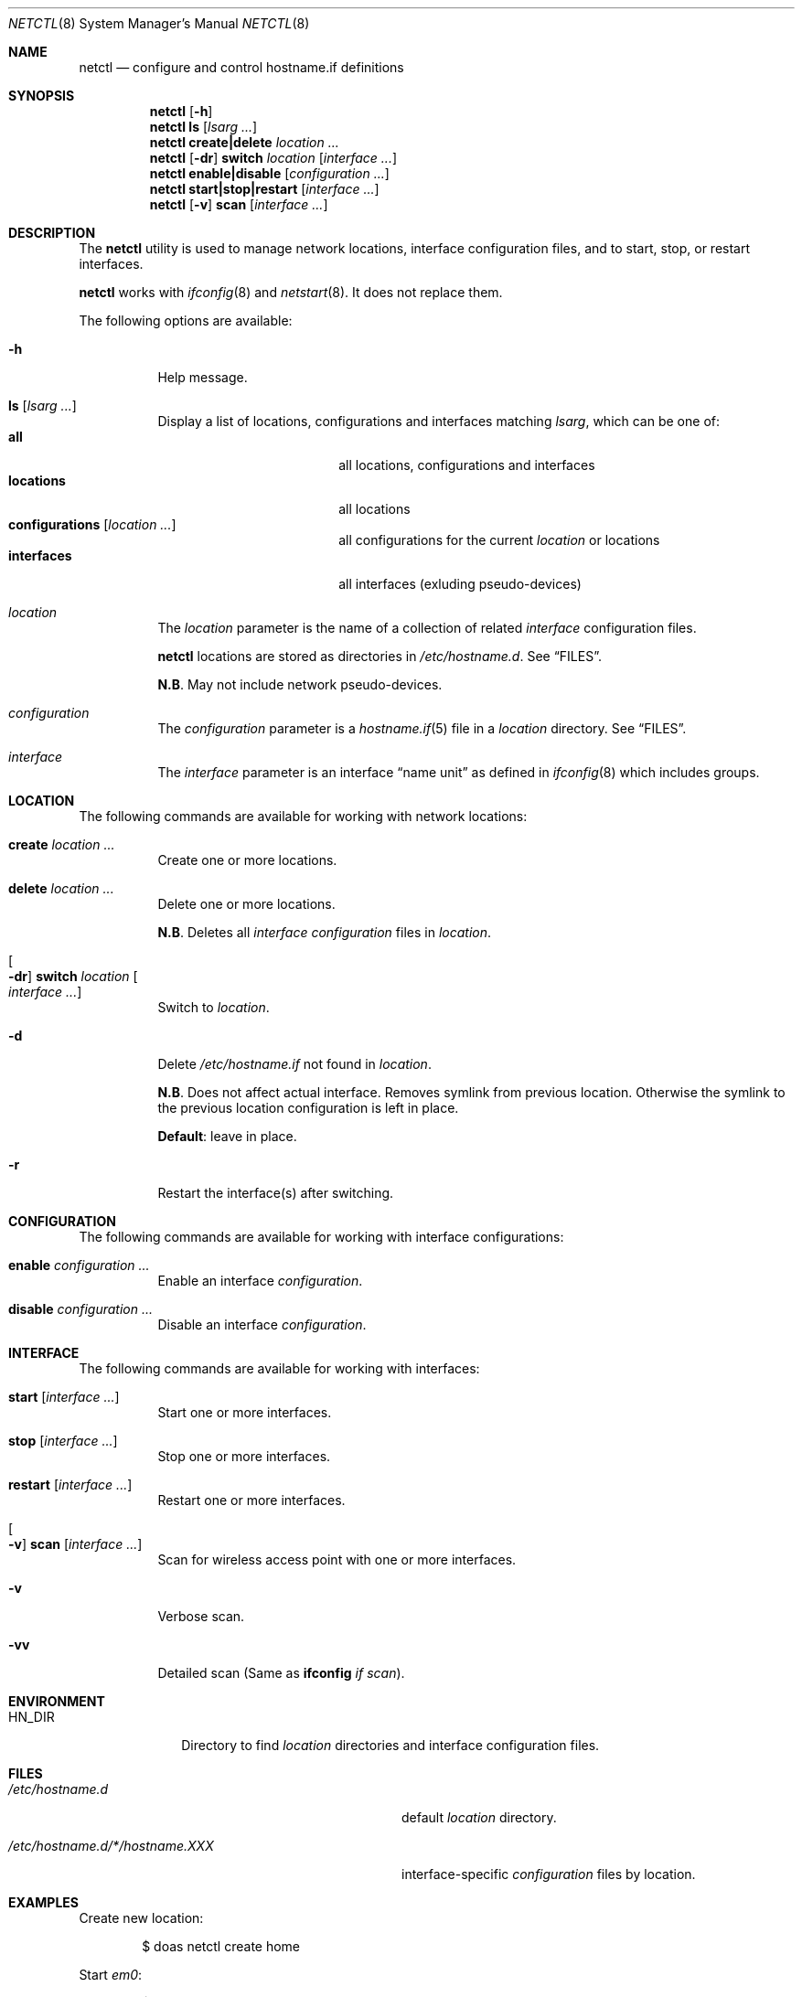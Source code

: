 .\"	$OpenBSD$
.\"
.\" Copyright (c) 2017 Aaron Poffenberger <akp@hypernote.com>
.\"
.\" Permission to use, copy, modify, and distribute this software for any
.\" purpose with or without fee is hereby granted, provided that the above
.\" copyright notice and this permission notice appear in all copies.
.\"
.\" THE SOFTWARE IS PROVIDED "AS IS" AND THE AUTHOR DISCLAIMS ALL WARRANTIES
.\" WITH REGARD TO THIS SOFTWARE INCLUDING ALL IMPLIED WARRANTIES OF
.\" MERCHANTABILITY AND FITNESS. IN NO EVENT SHALL THE AUTHOR BE LIABLE FOR
.\" ANY SPECIAL, DIRECT, INDIRECT, OR CONSEQUENTIAL DAMAGES OR ANY DAMAGES
.\" WHATSOEVER RESULTING FROM LOSS OF USE, DATA OR PROFITS, WHETHER IN AN
.\" ACTION OF CONTRACT, NEGLIGENCE OR OTHER TORTIOUS ACTION, ARISING OUT OF
.\" OR IN CONNECTION WITH THE USE OR PERFORMANCE OF THIS SOFTWARE.
.\"
.Dd $Mdocdate: Sep 23 2017 $
.Dt NETCTL 8
.Os
.Sh NAME
.Nm netctl
.Nd configure and control hostname.if definitions
.Sh SYNOPSIS
.Nm netctl
.Op Fl h
.Nm netctl
.Cm ls
.Op Ar lsarg ...
.Nm netctl
.Cm create|delete
.Ar location ...
.Nm netctl
.Op Fl dr
.Cm switch
.Ar location
.Op Ar interface ...
.Nm netctl
.Cm enable|disable
.Op Ar configuration ...
.Nm netctl
.Cm start|stop|restart
.Op Ar interface ...
.Nm netctl
.Op Fl v
.Cm scan
.Op Ar interface ...
.Sh DESCRIPTION
The
.Nm
utility is used to manage network locations, interface configuration
files, and to start, stop, or restart interfaces.
.Pp
.Nm
works with
.Xr ifconfig 8
and
.Xr netstart 8 .
It does not replace them.
.Pp
The following options are available:
.Bl -tag -width Ds
.It Fl h
Help message.
.It Cm ls Op Ar lsarg ...
Display a list of locations, configurations and interfaces matching
.Ar lsarg ,
which can be one of:
.Bl -tag -width "interfaces" -offset indent -compact
.It Cm all
all locations, configurations and interfaces
.It Cm locations
all locations
.It Cm configurations Op Ar location ...
all configurations for the current
.Ar location
or locations
.It Cm interfaces
all interfaces (exluding pseudo-devices)
.El
.It Ar location
The
.Ar location
parameter is the name of a collection of related
.Ar interface
configuration files.
.Pp
.Nm
locations are stored as directories in
.Pa /etc/hostname.d .
See
.Sx FILES .
.Pp
.Sy N.B .
May not include network pseudo-devices.
.It Ar configuration
The
.Ar configuration
parameter is a
.Xr hostname.if 5
file in a
.Ar location
directory.
See
.Sx FILES .
.It Ar interface
The
.Ar interface
parameter is an interface
.Dq name unit
as defined in
.Xr ifconfig 8
which includes groups.
.El
.Sh LOCATION
The following commands are available for working with network locations:
.Bl -tag -width Ds
.It Cm create Ar location ...
Create one or more locations.
.It Cm delete Ar location ...
Delete one or more locations.
.Pp
.Sy N.B .
Deletes all
.Ar interface
.Ar configuration
files in
.Ar location .
.It Oo Fl dr Oc Cm switch Ar location Oo Ar interface ... Oc
Switch to
.Ar location .
.It Fl d
Delete
.Pa /etc/hostname.if
not found in
.Ar location .
.Pp
.Sy N.B .
Does not affect actual interface.
Removes symlink from previous location.
Otherwise the symlink to the previous location configuration is left in place.
.Pp
.Sy Default :
leave in place.
.It Fl r
Restart the interface(s) after switching.
.El
.Sh CONFIGURATION
The following commands are available for working with interface configurations:
.Bl -tag -width Ds
.It Cm enable Ar configuration ...
Enable an interface
.Ar configuration .
.It Cm disable Ar configuration ...
Disable an interface
.Ar configuration .
.El
.Sh INTERFACE
The following commands are available for working with interfaces:
.Bl -tag -width Ds
.It Cm start Op Ar interface ...
Start one or more interfaces.
.It Cm stop Op Ar interface ...
Stop one or more interfaces.
.It Cm restart Op Ar interface ...
Restart one or more interfaces.
.It Oo Fl v Oc Cm scan Op Ar interface ...
Scan for wireless access point with one or more interfaces.
.It Fl v
Verbose scan.
.It Fl vv
Detailed scan (Same as
.Cm ifconfig Ar if Ar scan Ns
).
.El
.Sh ENVIRONMENT
.Bl -tag -width MANPATHX
.It Ev HN_DIR
Directory to find
.Ar location
directories and interface configuration files.
.El
.Sh FILES
.Bl -tag -width "/etc/hostname.d/*/hostname.XXX" -compact
.It Pa /etc/hostname.d
default
.Ar location
directory.
.Pp
.It Pa /etc/hostname.d/*/hostname.XXX
interface-specific
.Ar configuration
files by location.
.El
.Sh EXAMPLES
Create new location:
.Bd -literal -offset indent
$ doas netctl create home
.Ed
.Pp
Start
.Ar em0 :
.Bd -literal -offset indent
$ doas netctl start em0
.Ed
.Pp
Switch location and restart all interfaces:
.Bd -literal -offset indent
netctl -r switch home
.Ed
.Pp
Switch location and restart
.Ar iwm0 :
.Bd -literal -offset indent
$ doas netctl -r switch home iwm0
.Ed
.Pp
Switch location and remove unconfigured interfaces:
.Bd -literal -offset indent
$ ls /etc/hostname.{em,iwm}0
/etc/hostname.em0@   /etc/hostname.iwm0@

$ ls /etc/hostname.d/work
/etc/hostname.d/work/hostname.iwm0

$ doas netctl -d switch work

$ ls /etc/hostname.{em,iwm}0
/etc/hostname.iwm0@
.Ed
.Pp
Scan for wireless access points with
.Ar iwm0 :
.Bd -literal -offset indent
$ doas netctl -v scan iwm0
iwm0:
	supersecurewap
	notsosecurewap
	"Silly Wap"
.Ed
.Sh DIAGNOSTICS
.Nm
utility always exits 0.
.Sh SEE ALSO
.Xr hostname.if 5 ,
.Xr ifconfig 8 ,
.Xr netstart 8
.Sh HISTORY
.Nm
is a new utility but it draws inspiration and style from
.Xr rcctl 8
and
.Xr netstart 8 .
.Pp
A great deal of credit is due to Antoine Jacoutot, Ingo Schwarze, and
Robert Nagy for their work on
.Xr rcctl 8
and
.Xr netstart 8 .
.Sh AUTHORS
.An -nosplit
The
.Nm
utility was written by
.An Aaron Poffenberger Aq Mt akp@hypernote.com .
.Sh BUGS
.Nm
should prevent users from running commands that require superuser.
.Nm
should al work with some network pseudo-devices like
.Xr trunk 4 .

